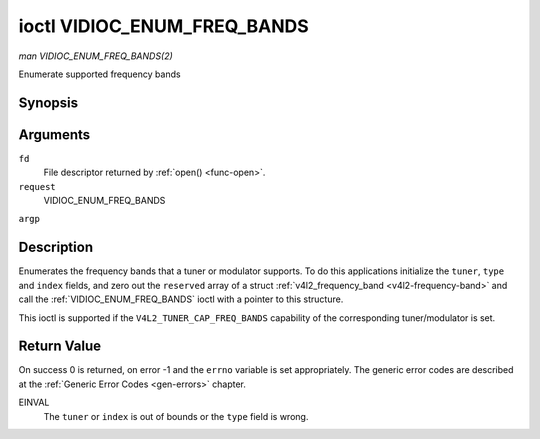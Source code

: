 .. -*- coding: utf-8; mode: rst -*-

.. _VIDIOC_ENUM_FREQ_BANDS:

****************************
ioctl VIDIOC_ENUM_FREQ_BANDS
****************************

*man VIDIOC_ENUM_FREQ_BANDS(2)*

Enumerate supported frequency bands


Synopsis
========

.. c:function:: int ioctl( int fd, int request, struct v4l2_frequency_band *argp )

Arguments
=========

``fd``
    File descriptor returned by :ref:`open() <func-open>`.

``request``
    VIDIOC_ENUM_FREQ_BANDS

``argp``


Description
===========

Enumerates the frequency bands that a tuner or modulator supports. To do
this applications initialize the ``tuner``, ``type`` and ``index``
fields, and zero out the ``reserved`` array of a struct
:ref:`v4l2_frequency_band <v4l2-frequency-band>` and call the
:ref:`VIDIOC_ENUM_FREQ_BANDS` ioctl with a pointer to this structure.

This ioctl is supported if the ``V4L2_TUNER_CAP_FREQ_BANDS`` capability
of the corresponding tuner/modulator is set.


.. _v4l2-frequency-band:

.. flat-table:: struct v4l2_frequency_band
    :header-rows:  0
    :stub-columns: 0
    :widths:       1 1 2 1 1


    -  .. row 1

       -  __u32

       -  ``tuner``

       -  The tuner or modulator index number. This is the same value as in
          the struct :ref:`v4l2_input <v4l2-input>` ``tuner`` field and
          the struct :ref:`v4l2_tuner <v4l2-tuner>` ``index`` field, or
          the struct :ref:`v4l2_output <v4l2-output>` ``modulator`` field
          and the struct :ref:`v4l2_modulator <v4l2-modulator>` ``index``
          field.

    -  .. row 2

       -  __u32

       -  ``type``

       -  The tuner type. This is the same value as in the struct
          :ref:`v4l2_tuner <v4l2-tuner>` ``type`` field. The type must be
          set to ``V4L2_TUNER_RADIO`` for ``/dev/radioX`` device nodes, and
          to ``V4L2_TUNER_ANALOG_TV`` for all others. Set this field to
          ``V4L2_TUNER_RADIO`` for modulators (currently only radio
          modulators are supported). See :ref:`v4l2-tuner-type`

    -  .. row 3

       -  __u32

       -  ``index``

       -  Identifies the frequency band, set by the application.

    -  .. row 4

       -  __u32

       -  ``capability``

       -  :cspan:`2` The tuner/modulator capability flags for this
          frequency band, see :ref:`tuner-capability`. The
          ``V4L2_TUNER_CAP_LOW`` or ``V4L2_TUNER_CAP_1HZ`` capability must
          be the same for all frequency bands of the selected
          tuner/modulator. So either all bands have that capability set, or
          none of them have that capability.

    -  .. row 5

       -  __u32

       -  ``rangelow``

       -  :cspan:`2` The lowest tunable frequency in units of 62.5 kHz, or
          if the ``capability`` flag ``V4L2_TUNER_CAP_LOW`` is set, in units
          of 62.5 Hz, for this frequency band. A 1 Hz unit is used when the
          ``capability`` flag ``V4L2_TUNER_CAP_1HZ`` is set.

    -  .. row 6

       -  __u32

       -  ``rangehigh``

       -  :cspan:`2` The highest tunable frequency in units of 62.5 kHz,
          or if the ``capability`` flag ``V4L2_TUNER_CAP_LOW`` is set, in
          units of 62.5 Hz, for this frequency band. A 1 Hz unit is used
          when the ``capability`` flag ``V4L2_TUNER_CAP_1HZ`` is set.

    -  .. row 7

       -  __u32

       -  ``modulation``

       -  :cspan:`2` The supported modulation systems of this frequency
          band. See :ref:`band-modulation`. Note that currently only one
          modulation system per frequency band is supported. More work will
          need to be done if multiple modulation systems are possible.
          Contact the linux-media mailing list
          (`https://linuxtv.org/lists.php <https://linuxtv.org/lists.php>`__)
          if you need that functionality.

    -  .. row 8

       -  __u32

       -  ``reserved``\ [9]

       -  Reserved for future extensions. Applications and drivers must set
          the array to zero.



.. _band-modulation:

.. flat-table:: Band Modulation Systems
    :header-rows:  0
    :stub-columns: 0
    :widths:       3 1 4


    -  .. row 1

       -  ``V4L2_BAND_MODULATION_VSB``

       -  0x02

       -  Vestigial Sideband modulation, used for analog TV.

    -  .. row 2

       -  ``V4L2_BAND_MODULATION_FM``

       -  0x04

       -  Frequency Modulation, commonly used for analog radio.

    -  .. row 3

       -  ``V4L2_BAND_MODULATION_AM``

       -  0x08

       -  Amplitude Modulation, commonly used for analog radio.



Return Value
============

On success 0 is returned, on error -1 and the ``errno`` variable is set
appropriately. The generic error codes are described at the
:ref:`Generic Error Codes <gen-errors>` chapter.

EINVAL
    The ``tuner`` or ``index`` is out of bounds or the ``type`` field is
    wrong.


.. ------------------------------------------------------------------------------
.. This file was automatically converted from DocBook-XML with the dbxml
.. library (https://github.com/return42/sphkerneldoc). The origin XML comes
.. from the linux kernel, refer to:
..
.. * https://github.com/torvalds/linux/tree/master/Documentation/DocBook
.. ------------------------------------------------------------------------------
